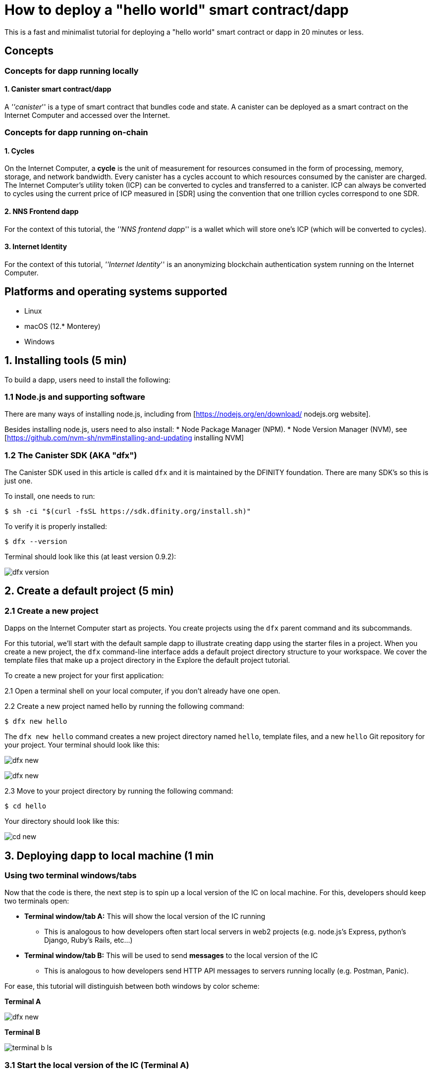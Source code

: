 How to deploy a "hello world" smart contract/dapp
================================================

This is a fast and minimalist tutorial for deploying a "hello world" smart contract or dapp in 20 minutes or less.

== Concepts

=== Concepts for dapp running locally

==== 1. Canister smart contract/dapp
A '''canister''' is a type of smart contract that bundles code and state. A canister can be deployed as a smart contract on the Internet Computer and accessed over the Internet.

=== Concepts for dapp running on-chain

==== 1. Cycles

On the Internet Computer, a *cycle* is the unit of measurement for resources consumed in the form of processing, memory, storage, and network bandwidth. Every canister has a cycles account to which resources consumed by the canister are charged. The Internet Computer’s utility token (ICP) can be converted to cycles and transferred to a canister. ICP can always be converted to cycles using the current price of ICP measured in [SDR] using the convention that one trillion cycles correspond to one SDR.

==== 2. NNS Frontend dapp
For the context of this tutorial, the '''NNS frontend dapp''' is a wallet which will store one's ICP (which will be converted to cycles).

==== 3. Internet Identity
For the context of this tutorial, '''Internet Identity''' is an anonymizing blockchain authentication system running on the Internet Computer.

== Platforms and operating systems supported 

* Linux
* macOS (12.* Monterey)
* Windows

== 1. Installing tools (5 min)

To build a dapp, users need to install the following:

=== 1.1 Node.js and supporting software

There are many ways of installing node.js, including from [https://nodejs.org/en/download/ nodejs.org website].

Besides installing node.js, users need to also install:
* Node Package Manager (NPM).
* Node Version Manager (NVM), see [https://github.com/nvm-sh/nvm#installing-and-updating installing NVM]

=== 1.2 The Canister SDK (AKA "dfx") 

The Canister SDK used in this article is called `dfx` and it is maintained by the DFINITY foundation. There are many SDK's so this is just one.

To install, one needs to run:
[source,bash]
----
$ sh -ci "$(curl -fsSL https://sdk.dfinity.org/install.sh)"
----


To verify it is properly installed:
[source,bash]
----
$ dfx --version
----

Terminal should look like this (at least version 0.9.2):

image:quickstart/dfx-version.png[dfx version]

== 2. Create a default project (5 min)

=== 2.1 Create a new project 
Dapps on the Internet Computer start as projects. You create projects using the `dfx` parent command and its subcommands.

For this tutorial, we’ll start with the default sample dapp to illustrate creating dapp using the starter files in a project. When you create a new project, the `dfx` command-line interface adds a default project directory structure to your workspace. We cover the template files that make up a project directory in the Explore the default project tutorial.

To create a new project for your first application:

2.1 Open a terminal shell on your local computer, if you don’t already have one open.

2.2 Create a new project named hello by running the following command:

[source,bash]
----
$ dfx new hello
----


The `dfx new hello` command creates a new project directory named `hello`, template files, and a new `hello` Git repository for your project. Your terminal should look like this:

image:quickstart/dfx-new-hello-1.png[dfx new]

image:quickstart/dfx-new-hello-2.png[dfx new]


2.3 Move to your project directory by running the following command:
[source,bash]
----
$ cd hello
----

Your directory should look like this:

image:quickstart/cd-hello.png[cd new]


== 3. Deploying dapp to local machine (1 min

=== Using two terminal windows/tabs

Now that the code is there, the next step is to spin up a local version of the IC on local machine. For this, developers should keep two terminals open:

* *Terminal window/tab A:* This will show the local version of the IC running
** This is analogous to how developers often start local servers in web2 projects (e.g. node.js's Express, python's Django, Ruby's Rails, etc...)
* *Terminal window/tab B:* This will be used to send *messages* to the local version of the IC
** This is analogous to how developers send HTTP API messages to servers running locally (e.g. Postman, Panic).

For ease, this tutorial will distinguish between both windows by color scheme:

*Terminal A*

image:quickstart/dfx-new-hello-2.png[dfx new]


*Terminal B*

image:quickstart/terminal-b-ls.png[terminal b ls]


=== 3.1 Start the local version of the IC (Terminal A)

1. Use the Terminal window or tab on your local computer.

2. Navigate to the root directory for your project, if necessary. In this tutorial, you should be in the folder `hello` because that is the name of the project created in section 2 above.

3. Start the local canister execution environment on your computer in your second terminal by running the following command:

[source,bash]
----
$ dfx start
----

image:quickstart/terminal-a-dfx-start.png[dfx start]


Note: Depending on your platform and local security settings, you might see a warning displayed. If you are prompted to allow or deny incoming network connections, click Allow. 

*That is it, there is now a local version of the IC running on your machine. Leave this window/tab open and running while you continue.* If the window/tab is closed, the local version of the IC will not be running and the rest of the tutorial will fail.

=== 3.2 Deploy the "hello" dapp to the local version of the IC (Terminal B)

Note: since this is a local version of the IC, this has fewer steps than deploying to mainnet (which requires cycles).

To deploy your first dapp locally:

1. Check that you are still in the root directory for your project, if needed.

Ensure that node modules are available in your project directory, if needed, by running the following command (it does not hurt to run this many times):

[source,bash]
----
$ npm install
----

image:quickstart/terminal-b-npm-install.png[npm install]



2. Register, build, and deploy your first dapp by running the following command:

[source,bash]
----
$ dfx deploy
----

image:quickstart/terminal-b-dfx-deploy.png[dfx deploy]

=== 3.3 Testing your dapp is deployed

== 4. Deploying on-chain (10 min)==

=== Important note about cycles===

In order to run on-chain, IC dapps require cycles to pay for compute and storage. This means that the developer needs to acquire cycles and fill their canister with them. Cycles can be converted from [[ICP token]]. 

This flow may be surprising to people familiar with Web2 software where they can add a credit card to a hosting provider, deploy their apps, and get charged later. In Web3, blockchains require their smart contracts consume ''something'' (whether it is Ethereum's gas or the IC's cycles). The next steps will likely be familiar to those in crypto, but new entrants may be confused as to why first step of deploying a dapp is often "go get tokens."

=== 4.1 Acquiring cycles (5 min)

For the purposes of this tutorial, you can acquire free cycles for your "hello world" dapp from the cycles faucet. Follow the instructions here: link:cycles-faucet{outfilesuffix}[Claim your free cycles].

=== 4.2 Loading the canister with cycles (2 min)

=== 4.3 Deploying on-chain (1 min)

=== 4.4 Testing the dapp (2 min)

== Troubleshooting

=== Resources

* Developers who hit any blockers are encouraged to search or post in [https://forum.dfinity.org/ the IC developer forum].

